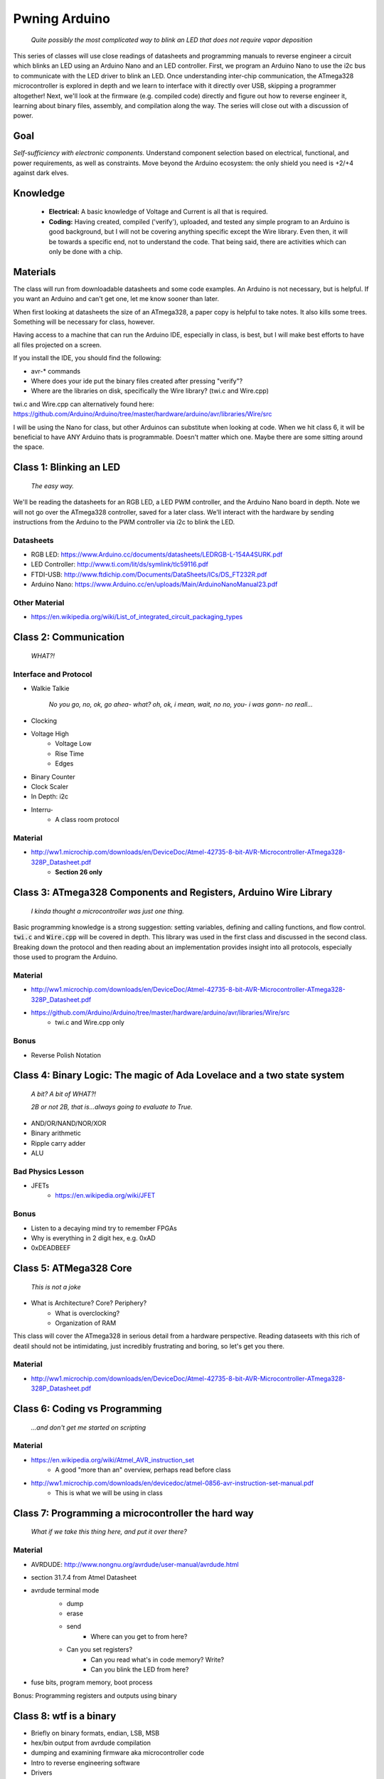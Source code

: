 ==============
Pwning Arduino
==============

	*Quite possibly the most complicated way to blink an LED that does not require vapor deposition*


This series of classes will use close readings of datasheets and programming manuals to reverse engineer a circuit which blinks an LED using an Arduino Nano and an LED controller.  First, we program an Arduino Nano to use the i2c bus to communicate with the LED driver to blink an LED.  Once understanding inter-chip communication, the ATmega328 microcontroller is explored in depth and we learn to interface with it directly over USB, skipping a programmer altogether!  Next, we'll look at the firmware (e.g. compiled code) directly and figure out how to reverse engineer it, learning about binary files, assembly, and compilation along the way.  The series will close out with a discussion of power.


Goal
----

*Self-sufficiency with electronic components.*  Understand component selection based on electrical, functional, and power requirements, as well as constraints.  Move beyond the Arduino ecosystem: the only shield you need is +2/+4 against dark elves.


Knowledge
---------

	- **Electrical:** A basic knowledge of Voltage and Current is all that is required.  
	
   	- **Coding:**  Having created, compiled ('verify'), uploaded, and tested any simple program to an Arduino is good background, but I will not be covering anything specific except the Wire library.  Even then, it will be towards a specific end, not to understand the code.  That being said, there are activities which can only be done with a chip. 


Materials
---------

The class will run from downloadable datasheets and some code examples.  An Arduino is not necessary, but is helpful.  If you want an Arduino and can't get one, let me know sooner than later.

When first looking at datasheets the size of an ATmega328, a paper copy is helpful to take notes.  It also kills some trees.  Something will be necessary for class, however.  

Having access to a machine that can run the Arduino IDE, especially in class, is best, but I will make best efforts to have all files projected on a screen.

If you install the IDE, you should find the following:

- avr-* commands
- Where does your ide put the binary files created after pressing "verify"?
- Where are the libraries on disk, specifically the Wire library?  (twi.c and Wire.cpp)

twi.c and Wire.cpp can alternatively found here: https://github.com/Arduino/Arduino/tree/master/hardware/arduino/avr/libraries/Wire/src

I will be using the Nano for class, but other Arduinos can substitute when looking at code.  When we hit class 6, it will be beneficial to have ANY Arduino thats is programmable.  Doesn't matter which one.  Maybe there are some sitting around the space.  


Class 1: Blinking an LED
------------------------

	*The easy way.*

We'll be reading the datasheets for an RGB LED, a LED PWM controller, and the Arduino Nano board in depth.  Note we will not go over the ATmega328 controller, saved for a later class.  We'll interact with the hardware by sending instructions from the Arduino to the PWM controller via i2c to blink the LED.

Datasheets
__________

- RGB LED: https://www.Arduino.cc/documents/datasheets/LEDRGB-L-154A4SURK.pdf 
- LED Controller: http://www.ti.com/lit/ds/symlink/tlc59116.pdf
- FTDI-USB: http://www.ftdichip.com/Documents/DataSheets/ICs/DS_FT232R.pdf
- Arduino Nano: https://www.Arduino.cc/en/uploads/Main/ArduinoNanoManual23.pdf

Other Material
______________

- https://en.wikipedia.org/wiki/List_of_integrated_circuit_packaging_types


Class 2: Communication
----------------------

	*WHAT?!*

Interface and Protocol
______________________

- Walkie Talkie

	*No you go, no, ok, go ahea- what?  oh, ok, i mean, wait, no no, you- i was gonn-  no reall...*
		
- Clocking
+ Voltage High
    + Voltage Low
    + Rise Time
    + Edges
- Binary Counter
- Clock Scaler
- In Depth: i2c
- Interru-
	+ A class room protocol

Material
________

- http://ww1.microchip.com/downloads/en/DeviceDoc/Atmel-42735-8-bit-AVR-Microcontroller-ATmega328-328P_Datasheet.pdf
	+ **Section 26 only**


Class 3: ATmega328 Components and Registers, Arduino Wire Library
-----------------------------------------------------------------

	*I kinda thought a microcontroller was just one thing.*

Basic programming knowledge is a strong suggestion: setting variables, defining and calling functions, and flow control.  :code:`twi.c` and :code:`Wire.cpp` will be covered in depth.  This library was used in the first class and discussed in the second class.  Breaking down the protocol and then reading about an implementation provides insight into all protocols, especially those used to program the Arduino.

Material
________

- http://ww1.microchip.com/downloads/en/DeviceDoc/Atmel-42735-8-bit-AVR-Microcontroller-ATmega328-328P_Datasheet.pdf
- https://github.com/Arduino/Arduino/tree/master/hardware/arduino/avr/libraries/Wire/src
	+ twi.c and Wire.cpp only
   
Bonus
_____

- Reverse Polish Notation

Class 4: Binary Logic: The magic of Ada Lovelace and a two state system
-------------------------------------------------------------------------

	*A bit?  A bit of WHAT?!*
	
	*2B or not 2B, that is...always going to evaluate to True.*

- AND/OR/NAND/NOR/XOR
- Binary arithmetic
- Ripple carry adder
- ALU

Bad Physics Lesson
__________________

- JFETs
	+ https://en.wikipedia.org/wiki/JFET

Bonus
_____
- Listen to a decaying mind try to remember FPGAs
- Why is everything in 2 digit hex, e.g. 0xAD
- 0xDEADBEEF


Class 5: ATMega328 Core
-----------------------

	*This is not a joke*

- What is Architecture?  Core?  Periphery?
   	- What is overclocking?
   	- Organization of RAM
   
This class will cover the ATmega328 in serious detail from a hardware perspective.  Reading dataseets with this rich of deatil should not be intimidating, just incredibly frustrating and boring, so let's get you there.

Material
________

- http://ww1.microchip.com/downloads/en/DeviceDoc/Atmel-42735-8-bit-AVR-Microcontroller-ATmega328-328P_Datasheet.pdf


Class 6: Coding vs Programming
------------------------------

	*...and don't get me started on scripting*

Material
________

- https://en.wikipedia.org/wiki/Atmel_AVR_instruction_set
	+ A good "more than an" overview, perhaps read before class
- http://ww1.microchip.com/downloads/en/devicedoc/atmel-0856-avr-instruction-set-manual.pdf
	+ This is what we will be using in class


Class 7: Programming a microcontroller the hard way
---------------------------------------------------

	*What if we take this thing here, and put it over there?*

Material
________

- AVRDUDE: http://www.nongnu.org/avrdude/user-manual/avrdude.html
- section 31.7.4 from Atmel Datasheet

- avrdude terminal mode
	+ dump
	+ erase
	+ send
		* Where can you get to from here?
        * Can you set registers?
		* Can you read what's in code memory?  Write?
		* Can you blink the LED from here?
- fuse bits, program memory, boot process

Bonus:
Programming registers and outputs using binary


Class 8: wtf is a binary
------------------------

- Briefly on binary formats, endian, LSB, MSB
- hex/bin output from avrdude compilation
- dumping and examining firmware aka microcontroller code
- Intro to reverse engineering software
- Drivers

Material
_______

- avrdude output from compilation and dump from microcontroller
	+ These can be found in the 'asm' directory


Class 9: Program Compilation and Execution
------------------------------------------

  		*Anyone ever used the Boss Key?*

- preprocessing: *adding a bunch of stuff*
- assembly: *uh, putting it together?*
- compilation:  *err...putting it MORE together?*
- linking: *putting it together with even MORE stuff?  ug.*

- disassembly, *or why everything get cracked all the time forever*
	+ Two way vs one way functions
	+ you know who ELSE used one way functions?

- Program Execution
- The Stack
- The Stack Pointer
- Saving State on the Stack
- Restoring State

Discussion Bonus
________________

- Code is in memory
- The microcontroller can access that memory, aka read and (over-)write the code itself while it is excuting.
- If you become aware of your surroundings inside the microcontroller at a pause in execution, what would you do first?
- Could you self replicate and send a copy of yourself somewhere?
- what about load a small program into memory? Jump to that location? Start a small shell open on port 1023?
	+ bonus for why 1023 and not 1025

Self Study: Language
____________________

- What is a language?  Who is Chompsky?  Why are computer languages, uh, languages?  More importantly, who is SasQ?
- Grammar
- Parsing
- Tokenizing
- Lexing
- Abstract Syntax Tree
- ENBF

	https://stackoverflow.com/questions/2842809/lexers-vs-parsers - SasQ comments are the best


Class 10: Power
---------------

   		*Have you tried turning if off and turning it back on again?*

- Supply
   + Rectifiers/Inverters
   + Switching
   + Step-up, step-down, boost, buck
   
- Fooling mother nature, aka, you cant.  
	+ Power In = Power Out *In this house we obey the 2nd law of thermodynamics!*
	+ Heat, Flow, Dissipation, Cooling

- Batteries
   + Primary / Secondary 
   + Lithium (coin)
      + Li+ / Li-Po / Li-Ion **>>>DANGER<<<**
      * The Bulge
   + Charging **>>>EVEN MORE DANGER<<<**
   + Protection Circuits (CPB/CPM) **>>>SLIGHTLY LESS DANGER<<<**
   + Just go here and read: **batteryuniversity.com**

- Buttons
   + Debouncing


Material
________

- https://www.recom-power.com/pdf/Powerline-AC-DC/RAC03-SC.pdf
- https://www.cui.com/product/resource/vof-10b.pdf
- http://www.ti.com/lit/ds/symlink/lmz21701.pdf
- http://www.ti.com/lit/ds/symlink/mc33063a.pdf
- http://www.mccsemi.com/up_pdf/MB05S-MB10S(MBS-1).pdf
- https://cdn-shop.adafruit.com/product-files/1317/C1515_-_Li-Polymer_402025_150mAh_3.7V_with_PCM.pdf


Further Reading
_______________

- https://www.androidauthority.com/lithium-ion-vs-lithium-polymer-whats-the-difference-27608/


Bonus
_____

- Do NOT build energy weapons, like a stun gun.  
- Just because it's easy and cheap does not mean you should do it, it's illegal.  
- And if you're going to, don't put it in innocuously shaped object easy to conceal.  
- They can run on as little as 9V, so don't google it and find the exact circuit you need pretty easily.  
- Just don't do it with LiPos(SERIOUSLY).  Or ever.


Discussion: What's next?
________________________

- https://en.wikichip.org/wiki/amd/microarchitectures/zen
	+ You should be able to read this and have a good idea of what's going on.
- https://en.wikipedia.org/wiki/Speculative_execution
- https://github.com/marcan/speculation-bugs
      
